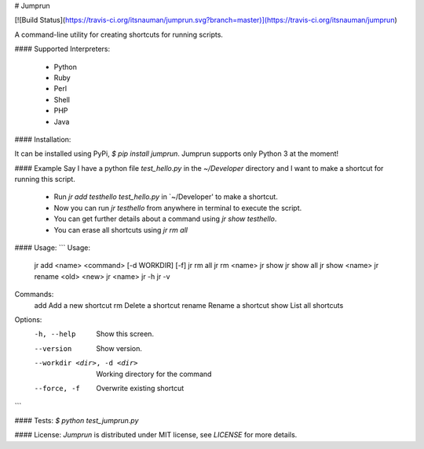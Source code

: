 # Jumprun

[![Build Status](https://travis-ci.org/itsnauman/jumprun.svg?branch=master)](https://travis-ci.org/itsnauman/jumprun)

A command-line utility for creating shortcuts for running scripts.

#### Supported Interpreters:

 - Python
 - Ruby
 - Perl
 - Shell
 - PHP
 - Java

#### Installation:

It can be installed using PyPi, `$ pip install jumprun`. Jumprun supports only Python 3 at the moment!

#### Example
Say I have a python file `test_hello.py` in the `~/Developer` directory and I want to make a shortcut for
running this script.

 - Run `jr add testhello test_hello.py` in `~/Developer' to make a shortcut.
 - Now you can run `jr testhello` from anywhere in terminal to execute the script.
 - You can get further details about a command using `jr show testhello`.
 - You can erase all shortcuts using `jr rm all`

#### Usage:
```
Usage:
    jr add <name> <command> [-d WORKDIR] [-f]
    jr rm all
    jr rm <name>
    jr show
    jr show all
    jr show <name>
    jr rename <old> <new>
    jr <name>
    jr -h
    jr -v

Commands:
    add         Add a new shortcut
    rm          Delete a shortcut
    rename      Rename a shortcut
    show        List all shortcuts

Options:
    -h, --help                  Show this screen.
    --version                   Show version.
    --workdir <dir>, -d <dir>   Working directory for the command
    --force, -f                 Overwrite existing shortcut
```

#### Tests:
`$ python test_jumprun.py`

#### License:
`Jumprun` is distributed under MIT license, see `LICENSE` for more details.


